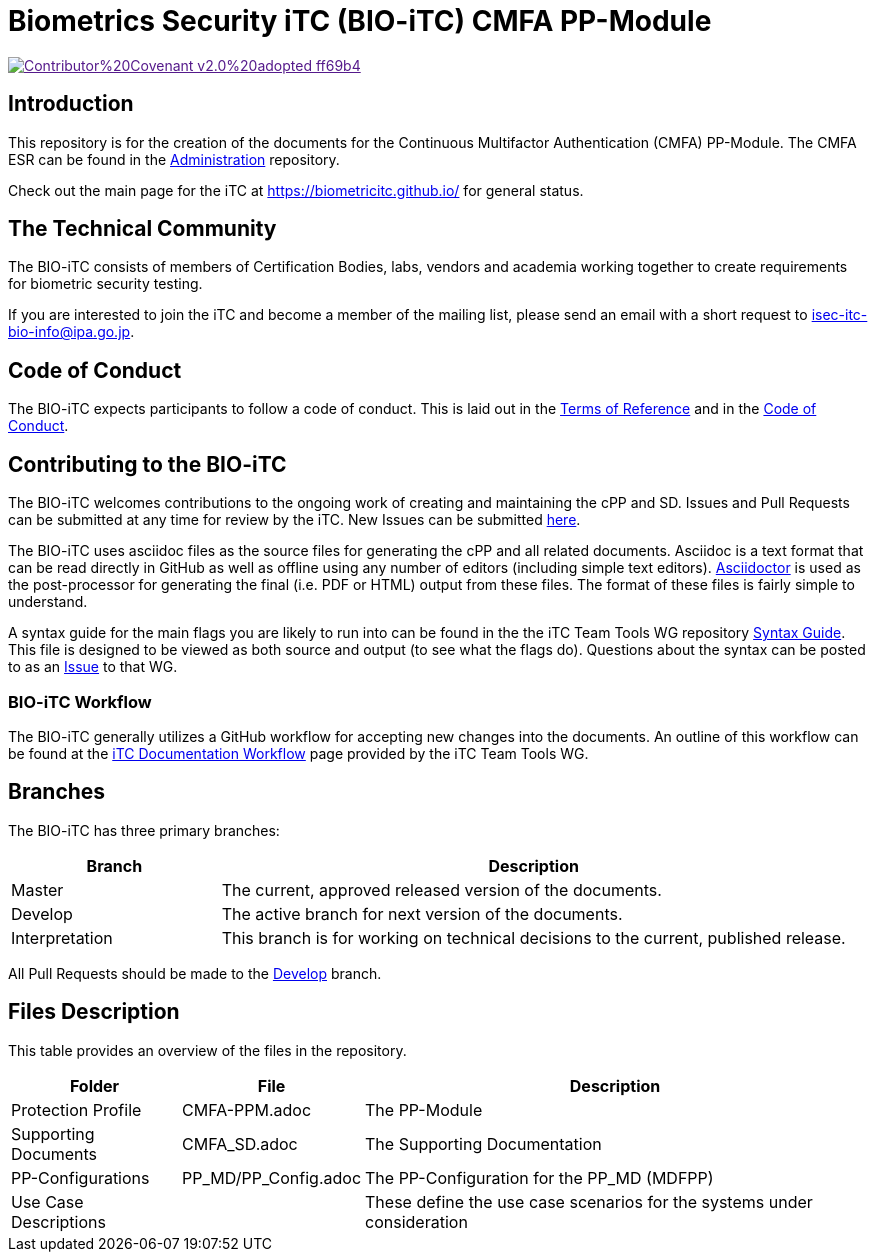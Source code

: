 = Biometrics Security iTC (BIO-iTC) CMFA PP-Module

image::https://img.shields.io/badge/Contributor%20Covenant-v2.0%20adopted-ff69b4.svg[link="code_of_conduct.adoc]

== Introduction
This repository is for the creation of the documents for the Continuous Multifactor Authentication (CMFA) PP-Module. The CMFA ESR can be found in the https://github.com/biometricITC/Administration[Administration] repository.

Check out the main page for the iTC at https://biometricitc.github.io/ for general status.

== The Technical Community
The BIO-iTC consists of members of Certification Bodies, labs, vendors and academia working together to create requirements for biometric security testing.

If you are interested to join the iTC and become a member of the mailing list, please send an email with a short request to isec-itc-bio-info@ipa.go.jp.

== Code of Conduct
The BIO-iTC expects participants to follow a code of conduct. This is laid out in the https://github.com/biometricITC/Administration/N58_BS%20iTC%20ToR%20-%20v0.6%20final.pdf[Terms of Reference] and in the https://github.com/biometricITC/Administration/code_of_conduct.adoc[Code of Conduct].

== Contributing to the BIO-iTC
The BIO-iTC welcomes contributions to the ongoing work of creating and maintaining the cPP and SD. Issues and Pull Requests can be submitted at any time for review by the iTC. New Issues can be submitted https://github.com/biometricITC/cPP-biometrics/issues/new/choose[here].

The BIO-iTC uses asciidoc files as the source files for generating the cPP and all related documents. Asciidoc is a text format that can be read directly in GitHub as well as offline using any number of editors (including simple text editors). https://asciidoctor.org[Asciidoctor] is used as the post-processor for generating the final (i.e. PDF or HTML) output from these files. The format of these files is fairly simple to understand.

A syntax guide for the main flags you are likely to run into can be found in the the iTC Team Tools WG repository https://github.com/itc-wgtools/cPP-Tools/tree/master/User%20Guidance[Syntax Guide]. This file is designed to be viewed as both source and output (to see what the flags do). Questions about the syntax can be posted to as an https://github.com/itc-wgtools/cPP-Tools/tree/master/User%20Guidance[Issue] to that WG.

=== BIO-iTC Workflow
The BIO-iTC generally utilizes a GitHub workflow for accepting new changes into the documents. An outline of this workflow can be found at the https://itc-wgtools.github.io/admin-guide/Maint-Project-Flow.html[iTC Documentation Workflow] page provided by the iTC Team Tools WG.

== Branches
The BIO-iTC has three primary branches:

[cols=".^1,.^3",options="header"]
|===
|Branch
|Description

|Master
|The current, approved released version of the documents.

|Develop
|The active branch for next version of the documents.

|Interpretation
|This branch is for working on technical decisions to the current, published release.

|===

All Pull Requests should be made to the https://github.com/biometricITC/cPP-biometrics/tree/develop[Develop] branch.

== Files Description
This table provides an overview of the files in the repository.

[cols=".^1,.^1,.^3",options="header"]
|===

|Folder
|File
|Description

|Protection Profile
|CMFA-PPM.adoc
|The PP-Module

|Supporting Documents
|CMFA_SD.adoc
|The Supporting Documentation

|PP-Configurations
|PP_MD/PP_Config.adoc
|The PP-Configuration for the PP_MD (MDFPP)

|Use Case Descriptions
|
|These define the use case scenarios for the systems under consideration

|===
